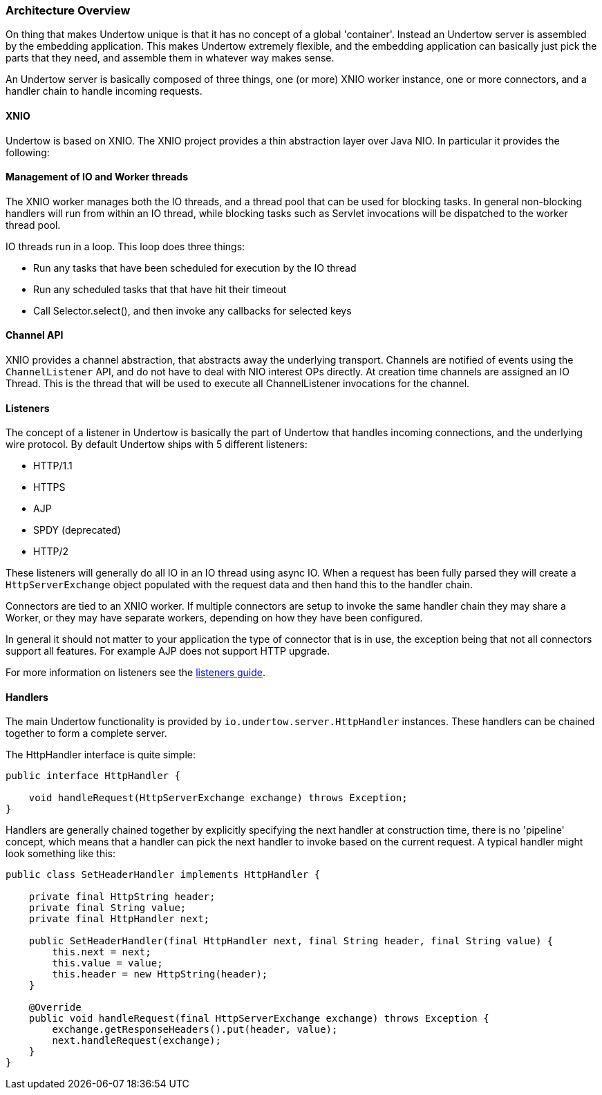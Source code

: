 // tag::main[]

=== Architecture Overview

On thing that makes Undertow unique is that it has no concept of a global 'container'. Instead an Undertow
server is assembled by the embedding application. This makes Undertow extremely flexible, and the embedding
application can basically just pick the parts that they need, and assemble them in whatever way makes sense.

An Undertow server is basically composed of three things, one (or more) XNIO worker instance, one or more connectors,
and a handler chain to handle incoming requests.

==== XNIO

Undertow is based on XNIO. The XNIO project provides a thin abstraction layer over Java NIO. In particular it provides
the following:

==== Management of IO and Worker threads

The XNIO worker manages both the IO threads, and a thread pool that can be used for blocking tasks. In general non-blocking
handlers will run from within an IO thread, while blocking tasks such as Servlet invocations will be dispatched to the
worker thread pool.

IO threads run in a loop. This loop does three things:

 - Run any tasks that have been scheduled for execution by the IO thread
 - Run any scheduled tasks that that have hit their timeout
 - Call Selector.select(), and then invoke any callbacks for selected keys

==== Channel API

XNIO provides a channel abstraction, that abstracts away the underlying transport. Channels are notified of events
using the `ChannelListener` API, and do not have to deal with NIO interest OPs directly. At creation time channels are
assigned an IO Thread. This is the thread that will be used to execute all ChannelListener invocations for the channel.

==== Listeners

The concept of a listener in Undertow is basically the part of Undertow that handles incoming connections, and the
underlying wire protocol. By default Undertow ships with 5 different listeners:

- HTTP/1.1
- HTTPS
- AJP
- SPDY (deprecated)
- HTTP/2

These listeners will generally do all IO in an IO thread using async IO. When a request has been fully parsed they will
create a `HttpServerExchange` object populated with the request data and then hand this to the handler chain.

Connectors are tied to an XNIO worker. If multiple connectors are setup to invoke the same handler chain they may share
a Worker, or they may have separate workers, depending on how they have been configured.

In general it should not matter to your application the type of connector that is in use, the exception being that not
all connectors support all features. For example AJP does not support HTTP upgrade.

For more information on listeners see the link:listeners.html[listeners guide].

==== Handlers

The main Undertow functionality is provided by `io.undertow.server.HttpHandler` instances. These handlers can be chained
together to form a complete server.

The HttpHandler interface is quite simple:

[source%nowrap,java]
----
public interface HttpHandler {

    void handleRequest(HttpServerExchange exchange) throws Exception;
}
----

Handlers are generally chained together by explicitly specifying the next handler at construction time, there is no
'pipeline' concept, which means that a handler can pick the next handler to invoke based on the current request. A
typical handler might look something like this:


[source%nowrap,java]
----
public class SetHeaderHandler implements HttpHandler {

    private final HttpString header;
    private final String value;
    private final HttpHandler next;

    public SetHeaderHandler(final HttpHandler next, final String header, final String value) {
        this.next = next;
        this.value = value;
        this.header = new HttpString(header);
    }

    @Override
    public void handleRequest(final HttpServerExchange exchange) throws Exception {
        exchange.getResponseHeaders().put(header, value);
        next.handleRequest(exchange);
    }
}

----


// end::main[]

